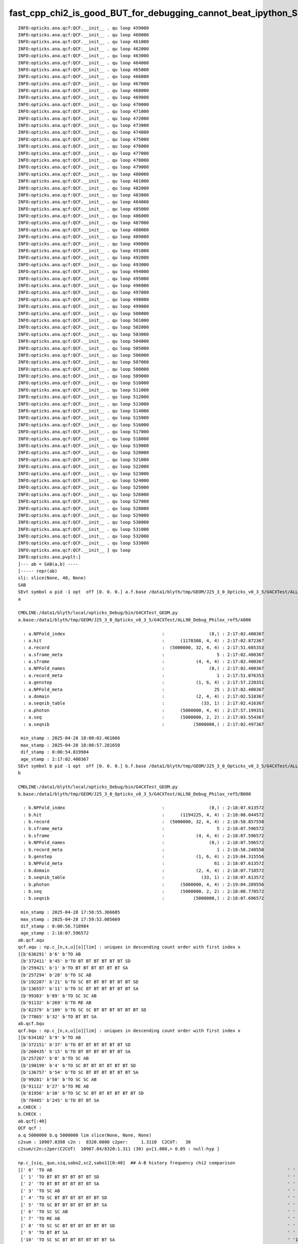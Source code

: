 fast_cpp_chi2_is_good_BUT_for_debugging_cannot_beat_ipython_SO_how_to_speedup_chi2_without_leaving_ipython
===========================================================================================================



::

    INFO:opticks.ana.qcf:QCF.__init__ . qu loop 459000 
    INFO:opticks.ana.qcf:QCF.__init__ . qu loop 460000 
    INFO:opticks.ana.qcf:QCF.__init__ . qu loop 461000 
    INFO:opticks.ana.qcf:QCF.__init__ . qu loop 462000 
    INFO:opticks.ana.qcf:QCF.__init__ . qu loop 463000 
    INFO:opticks.ana.qcf:QCF.__init__ . qu loop 464000 
    INFO:opticks.ana.qcf:QCF.__init__ . qu loop 465000 
    INFO:opticks.ana.qcf:QCF.__init__ . qu loop 466000 
    INFO:opticks.ana.qcf:QCF.__init__ . qu loop 467000 
    INFO:opticks.ana.qcf:QCF.__init__ . qu loop 468000 
    INFO:opticks.ana.qcf:QCF.__init__ . qu loop 469000 
    INFO:opticks.ana.qcf:QCF.__init__ . qu loop 470000 
    INFO:opticks.ana.qcf:QCF.__init__ . qu loop 471000 
    INFO:opticks.ana.qcf:QCF.__init__ . qu loop 472000 
    INFO:opticks.ana.qcf:QCF.__init__ . qu loop 473000 
    INFO:opticks.ana.qcf:QCF.__init__ . qu loop 474000 
    INFO:opticks.ana.qcf:QCF.__init__ . qu loop 475000 
    INFO:opticks.ana.qcf:QCF.__init__ . qu loop 476000 
    INFO:opticks.ana.qcf:QCF.__init__ . qu loop 477000 
    INFO:opticks.ana.qcf:QCF.__init__ . qu loop 478000 
    INFO:opticks.ana.qcf:QCF.__init__ . qu loop 479000 
    INFO:opticks.ana.qcf:QCF.__init__ . qu loop 480000 
    INFO:opticks.ana.qcf:QCF.__init__ . qu loop 481000 
    INFO:opticks.ana.qcf:QCF.__init__ . qu loop 482000 
    INFO:opticks.ana.qcf:QCF.__init__ . qu loop 483000 
    INFO:opticks.ana.qcf:QCF.__init__ . qu loop 484000 
    INFO:opticks.ana.qcf:QCF.__init__ . qu loop 485000 
    INFO:opticks.ana.qcf:QCF.__init__ . qu loop 486000 
    INFO:opticks.ana.qcf:QCF.__init__ . qu loop 487000 
    INFO:opticks.ana.qcf:QCF.__init__ . qu loop 488000 
    INFO:opticks.ana.qcf:QCF.__init__ . qu loop 489000 
    INFO:opticks.ana.qcf:QCF.__init__ . qu loop 490000 
    INFO:opticks.ana.qcf:QCF.__init__ . qu loop 491000 
    INFO:opticks.ana.qcf:QCF.__init__ . qu loop 492000 
    INFO:opticks.ana.qcf:QCF.__init__ . qu loop 493000 
    INFO:opticks.ana.qcf:QCF.__init__ . qu loop 494000 
    INFO:opticks.ana.qcf:QCF.__init__ . qu loop 495000 
    INFO:opticks.ana.qcf:QCF.__init__ . qu loop 496000 
    INFO:opticks.ana.qcf:QCF.__init__ . qu loop 497000 
    INFO:opticks.ana.qcf:QCF.__init__ . qu loop 498000 
    INFO:opticks.ana.qcf:QCF.__init__ . qu loop 499000 
    INFO:opticks.ana.qcf:QCF.__init__ . qu loop 500000 
    INFO:opticks.ana.qcf:QCF.__init__ . qu loop 501000 
    INFO:opticks.ana.qcf:QCF.__init__ . qu loop 502000 
    INFO:opticks.ana.qcf:QCF.__init__ . qu loop 503000 
    INFO:opticks.ana.qcf:QCF.__init__ . qu loop 504000 
    INFO:opticks.ana.qcf:QCF.__init__ . qu loop 505000 
    INFO:opticks.ana.qcf:QCF.__init__ . qu loop 506000 
    INFO:opticks.ana.qcf:QCF.__init__ . qu loop 507000 
    INFO:opticks.ana.qcf:QCF.__init__ . qu loop 508000 
    INFO:opticks.ana.qcf:QCF.__init__ . qu loop 509000 
    INFO:opticks.ana.qcf:QCF.__init__ . qu loop 510000 
    INFO:opticks.ana.qcf:QCF.__init__ . qu loop 511000 
    INFO:opticks.ana.qcf:QCF.__init__ . qu loop 512000 
    INFO:opticks.ana.qcf:QCF.__init__ . qu loop 513000 
    INFO:opticks.ana.qcf:QCF.__init__ . qu loop 514000 
    INFO:opticks.ana.qcf:QCF.__init__ . qu loop 515000 
    INFO:opticks.ana.qcf:QCF.__init__ . qu loop 516000 
    INFO:opticks.ana.qcf:QCF.__init__ . qu loop 517000 
    INFO:opticks.ana.qcf:QCF.__init__ . qu loop 518000 
    INFO:opticks.ana.qcf:QCF.__init__ . qu loop 519000 
    INFO:opticks.ana.qcf:QCF.__init__ . qu loop 520000 
    INFO:opticks.ana.qcf:QCF.__init__ . qu loop 521000 
    INFO:opticks.ana.qcf:QCF.__init__ . qu loop 522000 
    INFO:opticks.ana.qcf:QCF.__init__ . qu loop 523000 
    INFO:opticks.ana.qcf:QCF.__init__ . qu loop 524000 
    INFO:opticks.ana.qcf:QCF.__init__ . qu loop 525000 
    INFO:opticks.ana.qcf:QCF.__init__ . qu loop 526000 
    INFO:opticks.ana.qcf:QCF.__init__ . qu loop 527000 
    INFO:opticks.ana.qcf:QCF.__init__ . qu loop 528000 
    INFO:opticks.ana.qcf:QCF.__init__ . qu loop 529000 
    INFO:opticks.ana.qcf:QCF.__init__ . qu loop 530000 
    INFO:opticks.ana.qcf:QCF.__init__ . qu loop 531000 
    INFO:opticks.ana.qcf:QCF.__init__ . qu loop 532000 
    INFO:opticks.ana.qcf:QCF.__init__ . qu loop 533000 
    INFO:opticks.ana.qcf:QCF.__init__ ] qu loop
    INFO:opticks.ana.pvplt:]
    ]--- ab = SAB(a,b) ----
    [----- repr(ab) 
    sli: slice(None, 40, None) 
    SAB
    SEvt symbol a pid -1 opt  off [0. 0. 0.] a.f.base /data1/blyth/tmp/GEOM/J25_3_0_Opticks_v0_3_5/G4CXTest/ALL98_Debug_Philox_ref5/A000 
    a

    CMDLINE:/data1/blyth/local/opticks_Debug/bin/G4CXTest_GEOM.py
    a.base:/data1/blyth/tmp/GEOM/J25_3_0_Opticks_v0_3_5/G4CXTest/ALL98_Debug_Philox_ref5/A000

      : a.NPFold_index                                     :                 (8,) : 2:17:02.400367 
      : a.hit                                              :      (1178308, 4, 4) : 2:17:02.872367 
      : a.record                                           :  (5000000, 32, 4, 4) : 2:17:51.685353 
      : a.sframe_meta                                      :                    5 : 2:17:02.400367 
      : a.sframe                                           :            (4, 4, 4) : 2:17:02.400367 
      : a.NPFold_names                                     :                 (0,) : 2:17:02.400367 
      : a.record_meta                                      :                    1 : 2:17:51.076353 
      : a.genstep                                          :            (1, 6, 4) : 2:17:57.220351 
      : a.NPFold_meta                                      :                   25 : 2:17:02.400367 
      : a.domain                                           :            (2, 4, 4) : 2:17:02.518367 
      : a.seqnib_table                                     :              (33, 1) : 2:17:02.416367 
      : a.photon                                           :      (5000000, 4, 4) : 2:17:57.199351 
      : a.seq                                              :      (5000000, 2, 2) : 2:17:03.554367 
      : a.seqnib                                           :           (5000000,) : 2:17:02.497367 

     min_stamp : 2025-04-28 18:00:02.461666 
     max_stamp : 2025-04-28 18:00:57.281650 
     dif_stamp : 0:00:54.819984 
     age_stamp : 2:17:02.400367 
    SEvt symbol b pid -1 opt  off [0. 0. 0.] b.f.base /data1/blyth/tmp/GEOM/J25_3_0_Opticks_v0_3_5/G4CXTest/ALL98_Debug_Philox_ref5/B000 
    b

    CMDLINE:/data1/blyth/local/opticks_Debug/bin/G4CXTest_GEOM.py
    b.base:/data1/blyth/tmp/GEOM/J25_3_0_Opticks_v0_3_5/G4CXTest/ALL98_Debug_Philox_ref5/B000

      : b.NPFold_index                                     :                 (8,) : 2:18:07.613572 
      : b.hit                                              :      (1194225, 4, 4) : 2:18:08.044572 
      : b.record                                           :  (5000000, 32, 4, 4) : 2:18:58.857558 
      : b.sframe_meta                                      :                    5 : 2:18:07.596572 
      : b.sframe                                           :            (4, 4, 4) : 2:18:07.596572 
      : b.NPFold_names                                     :                 (0,) : 2:18:07.596572 
      : b.record_meta                                      :                    1 : 2:18:58.240558 
      : b.genstep                                          :            (1, 6, 4) : 2:19:04.315556 
      : b.NPFold_meta                                      :                   61 : 2:18:07.613572 
      : b.domain                                           :            (2, 4, 4) : 2:18:07.718572 
      : b.seqnib_table                                     :              (33, 1) : 2:18:07.613572 
      : b.photon                                           :      (5000000, 4, 4) : 2:19:04.289556 
      : b.seq                                              :      (5000000, 2, 2) : 2:18:08.778572 
      : b.seqnib                                           :           (5000000,) : 2:18:07.696572 

     min_stamp : 2025-04-28 17:58:55.366685 
     max_stamp : 2025-04-28 17:59:52.085669 
     dif_stamp : 0:00:56.718984 
     age_stamp : 2:18:07.596572 
    ab.qcf.aqu
    qcf.aqu : np.c_[n,x,u][o][lim] : uniques in descending count order with first index x
    [[b'636291' b'6' b'TO AB                                                                                           ']
     [b'372411' b'45' b'TO BT BT BT BT BT BT SD                                                                         ']
     [b'259421' b'1' b'TO BT BT BT BT BT BT SA                                                                         ']
     [b'257294' b'28' b'TO SC AB                                                                                        ']
     [b'192287' b'21' b'TO SC BT BT BT BT BT BT SD                                                                      ']
     [b'136557' b'11' b'TO SC BT BT BT BT BT BT SA                                                                      ']
     [b'99383' b'89' b'TO SC SC AB                                                                                     ']
     [b'91132' b'269' b'TO RE AB                                                                                        ']
     [b'82379' b'109' b'TO SC SC BT BT BT BT BT BT SD                                                                   ']
     [b'77865' b'32' b'TO BT BT SA                                                                                     ']]
    ab.qcf.bqu
    qcf.bqu : np.c_[n,x,u][o][lim] : uniques in descending count order with first index x
    [[b'634102' b'9' b'TO AB                                                                                           ']
     [b'372151' b'37' b'TO BT BT BT BT BT BT SD                                                                         ']
     [b'260435' b'15' b'TO BT BT BT BT BT BT SA                                                                         ']
     [b'257267' b'0' b'TO SC AB                                                                                        ']
     [b'190199' b'4' b'TO SC BT BT BT BT BT BT SD                                                                      ']
     [b'136757' b'54' b'TO SC BT BT BT BT BT BT SA                                                                      ']
     [b'99281' b'50' b'TO SC SC AB                                                                                     ']
     [b'91112' b'27' b'TO RE AB                                                                                        ']
     [b'81956' b'30' b'TO SC SC BT BT BT BT BT BT SD                                                                   ']
     [b'78485' b'245' b'TO BT BT SA                                                                                     ']]
    a.CHECK :  
    b.CHECK :  
    ab.qcf[:40]
    QCF qcf :  
    a.q 5000000 b.q 5000000 lim slice(None, None, None) 
    c2sum : 10907.8398 c2n :  8320.0000 c2per:     1.3110  C2CUT:   30 
    c2sum/c2n:c2per(C2CUT)  10907.84/8320:1.311 (30) pv[1.000,> 0.05 : null-hyp ] 

    np.c_[siq,_quo,siq,sabo2,sc2,sabo1][0:40]  ## A-B history frequency chi2 comparison 
    [[' 0' 'TO AB                                                                                          ' ' 0' '636291 634102' ' 3.7718' '     6      9']
     [' 1' 'TO BT BT BT BT BT BT SD                                                                        ' ' 1' '372411 372151' ' 0.0908' '    45     37']
     [' 2' 'TO BT BT BT BT BT BT SA                                                                        ' ' 2' '259421 260435' ' 1.9778' '     1     15']
     [' 3' 'TO SC AB                                                                                       ' ' 3' '257294 257267' ' 0.0014' '    28      0']
     [' 4' 'TO SC BT BT BT BT BT BT SD                                                                     ' ' 4' '192287 190199' '11.3984' '    21      4']
     [' 5' 'TO SC BT BT BT BT BT BT SA                                                                     ' ' 5' '136557 136757' ' 0.1464' '    11     54']
     [' 6' 'TO SC SC AB                                                                                    ' ' 6' ' 99383  99281' ' 0.0524' '    89     50']
     [' 7' 'TO RE AB                                                                                       ' ' 7' ' 91132  91112' ' 0.0022' '   269     27']
     [' 8' 'TO SC SC BT BT BT BT BT BT SD                                                                  ' ' 8' ' 82379  81956' ' 1.0888' '   109     30']
     [' 9' 'TO BT BT SA                                                                                    ' ' 9' ' 77865  78485' ' 2.4586' '    32    245']
     ['10' 'TO SC SC BT BT BT BT BT BT SA                                                                  ' '10' ' 58878  58610' ' 0.6113' '   397     16']
     ['11' 'TO BT BT AB                                                                                    ' '11' ' 54101  54818' ' 4.7199' '   147    116']
     ['12' 'TO BT AB                                                                                       ' '12' ' 45543  46786' '16.7342' '    13    268']
     ['13' 'TO BT BT BT SA                                                                                 ' '13' ' 44879  44480' ' 1.7816' '    10    214']
     ['14' 'TO BT BT BT BT BT BT BT SR SA                                                                  ' '14' ' 39827  39989' ' 0.3288' '    55     47']
     ['15' 'TO BT BT BT BT BT BT BT SA                                                                     ' '15' ' 39652  39577' ' 0.0710' '   111    199']
     ['16' 'TO RE BT BT BT BT BT BT SD                                                                     ' '16' ' 39257  39226' ' 0.0122' '     9     22']
     ['17' 'TO SC SC SC AB                                                                                 ' '17' ' 36669  37503' ' 9.3776' '   278    241']
     ['18' 'TO SC RE AB                                                                                    ' '18' ' 35340  35765' ' 2.5403' '   169    146']
     ['19' 'TO SC SC SC BT BT BT BT BT BT SD                                                               ' '19' ' 32664  32620' ' 0.0297' '    27    190']
     ['20' 'TO SC BT BT AB                                                                                 ' '20' ' 32164  32633' ' 3.3946' '   128    234']
     ['21' 'TO RE BT BT BT BT BT BT SA                                                                     ' '21' ' 32328  32536' ' 0.6670' '    26     59']
     ['22' 'TO BT BT BT BT SD                                                                              ' '22' ' 30830  30716' ' 0.2112' '    86    323']
     ['23' 'TO SC BT AB                                                                                    ' '23' ' 28445  29212' '10.2033' '   255      7']
     ['24' 'TO BT BT DR BT SA                                                                              ' '24' ' 27697  27577' ' 0.2605' '   258    200']
     ['25' 'TO RE RE AB                                                                                    ' '25' ' 27659  27083' ' 6.0607' '   251     58']
     ['26' 'TO SC BT BT SA                                                                                 ' '26' ' 24312  24327' ' 0.0046' '   127    149']
     ['27' 'TO SC SC SC BT BT BT BT BT BT SA                                                               ' '27' ' 23593  23110' ' 4.9952' '   316    138']
     ['28' 'TO SC BT BT BT BT BT BT BT SA                                                                  ' '28' ' 23313  23327' ' 0.0042' '   151     52']
     ['29' 'TO SC BT BT BT BT BT BT BT SR SA                                                               ' '29' ' 19542  19768' ' 1.2993' '    35    250']
     ['30' 'TO RE SC AB                                                                                    ' '30' ' 17930  18195' ' 1.9439' '   496    299']
     ['31' 'TO BT BT BT BT BT BT BR BT BT BT BT BT BT BT BT SD                                             ' '31' ' 17747  17620' ' 0.4560' '  1306    344']
     ['32' 'TO BT BT BT BT BT BT BT SR SR SA                                                               ' '32' ' 17102  17385' ' 2.3223' '   174    120']
     ['33' 'TO BT BT BT BT BT BT BT SD                                                                     ' '33' ' 16748  16544' ' 1.2500' '   693    500']
     ['34' 'TO SC RE BT BT BT BT BT BT SD                                                                  ' '34' ' 16685  16493' ' 1.1111' '    16     31']
     ['35' 'TO SC BT BT BT SA                                                                              ' '35' ' 16154  16312' ' 0.7689' '   168     84']
     ['36' 'TO RE SC BT BT BT BT BT BT SD                                                                  ' '36' ' 14864  14798' ' 0.1469' '   577    226']
     ['37' 'TO SC SC BT BT AB                                                                              ' '37' ' 14781  14702' ' 0.2117' '    30    139']
     ['38' 'TO BT BT BT BT AB                                                                              ' '38' ' 14360  14528' ' 0.9770' '    85   1142']
     ['39' 'TO SC BT BT BT BT SD                                                                           ' '39' ' 14181  14364' ' 1.1732' '   214     79']]

    np.c_[siq,_quo,siq,sabo2,sc2,sabo1][bzero]  ## in A but not B 
    [['1592' 'TO BT BT DR BT BT BT SD                                                                        ' '1592' '   123      0' '123.0000' ' 83137     -1']
     ['2617' 'TO BT BT BT BT BT BT BR BT BT BT BT BT BT BT SR SD                                             ' '2617' '    67      0' '67.0000' '108095     -1']
     ['2939' 'TO BT BT DR BT BT BT SR SD                                                                     ' '2939' '    59      0' '59.0000' ' 14761     -1']
     ['2984' 'TO BT BT BT BT BT BT BR BT BT BT BT BT BT BT BT BT SD                                          ' '2984' '    58      0' '58.0000' ' 66701     -1']
     ['3005' 'TO BT BT BT BT BT BT BT SR BT BT BT BT BT BT BT BT SD                                          ' '3005' '    58      0' '58.0000' '132279     -1']
     ['3335' 'TO SC BT BT BT BT BT BT BR BT BT BT BT BT BT BT SR SD                                          ' '3335' '    51      0' '51.0000' ' 91752     -1']
     ['4012' 'TO BT BT BT BT BT BT BR BT BT BT BT BT BT BT BT BT SR SD                                       ' '4012' '    41      0' '41.0000' '245541     -1']
     ['4094' 'TO SC BT BT DR BT BT BT SD                                                                     ' '4094' '    40      0' '40.0000' '  5903     -1']
     ['4143' 'TO SC BT BT BT BT BT BT BT SR BT BT BT BT BT BT BT BT SD                                       ' '4143' '    40      0' '40.0000' '149006     -1']
     ['4319' 'TO BT BT BT BT BT BT BR BT BT BT BT BT BT BT SR SR SD                                          ' '4319' '    38      0' '38.0000' '271563     -1']
     ['4758' 'TO BT SR BT AB                                                                                 ' '4758' '    34      0' '34.0000' ' 25352     -1']
      ...

    np.c_[siq,_quo,siq,sabo2,sc2,sabo1][azero]  ## in B but not A 
    [['2700' 'TO BT BT BT BT BT BT BR BT BT BT BT BT BT BT SR BT SD                                          ' '2700' '     0     65' '65.0000' '    -1 262940']
     ['3239' 'TO SC BT BT BT BT BT BT BR BT BT BT BT BT BT BT SR BT SD                                       ' '3239' '     0     53' '53.0000' '    -1  20865']
     ['3392' 'TO BT BT DR BT BT BT SR BT SD                                                                  ' '3392' '     0     50' '50.0000' '    -1  11118']
     ['3941' 'TO BT BT BT BT BT BT BR BT BT BT BT BT BT BT BT BT SR BT SD                                    ' '3941' '     0     42' '42.0000' '    -1  73990']
     ['5237' 'TO BT BT BT BT BT BT BR BT BT BT BT BT BT BT SR SR BT SD                                       ' '5237' '     0     30' ' 0.0000' '    -1 578742']
     ['5538' 'TO SC BT BT BT BT BT BT BR BT BT BT BT BT BT BT SR SR BT SD                                    ' '5538' '     0     28' ' 0.0000' '    -1 459985']
     ['5608' 'TO SC SC BT BT BT BT BT BT BR BT BT BT BT BT BT BT SR BT SD                                    ' '5608' '     0     28' ' 0.0000' '    -1 159798']
     ['5986' 'TO BT BT BT BT BT BT BR BT BT BT BT BT BT BT SR SR SR BT SD                                    ' '5986' '     0     26' ' 0.0000' '    -1 215726']
     ['6312' 'TO BT BT BT BT BT BT BT SR BT BT BT BT BT BT BT BT SR BT SD                                    ' '6312' '     0     24' ' 0.0000' '    -1  54606']
     ...


Note pattern of many B only histories ending "SR BT SD" 
and many A only histories ending "SR SD"
Debugging this kinda thing needs faster python chi2.


Whats slow
-----------

ana/qcf.py::

    093         log.info("QCF.__init__ [ qu loop")
     94         for i, q in enumerate(qu):
     95 
     96             # here are finding all indices when just want the first  
     97             ai_ = np.where(aqu.u == q )[0]           # find indices in the a and b unique lists 
     98             bi_ = np.where(bqu.u == q )[0]
                    ^^^^^^^^^^^^^^^^^^^^^^^^^^^^^^^^^ THIS IS THE SLOW CODE I THINK

     99             ai = ai_[0] if len(ai_) == 1 else -1
    100             bi = bi_[0] if len(bi_) == 1 else -1
    101 
    102             # NB the ai and bi are internal indices into the separate A and B lists
    103             # so they are necessary but not ordinarily surfaced 
    104             # as not very human digestible 
    105             #
    106             # effectively ai and bi are pointers into the two unique lists
    107 
    108             if i % 1000 == 0:
    109                 log.info("QCF.__init__ . qu loop %d " % i )
    110             pass
    111 
    112             ab[i,0,0] = ai                            ## internal index into the A unique list 
    113             ab[i,1,0] = aqu.x[ai] if ai > -1 else -1  ## index of first occurrence in original A seq list
    114             ab[i,2,0] = aqu.n[ai] if ai > -1 else 0   ## count in A or 0 when not present 
    115 
    116             ab[i,0,1] = bi                            ## internal index into the B unique list 
    117             ab[i,1,1] = bqu.x[bi] if bi > -1 else -1  ## index of first occurrence in original B seq list
    118             ab[i,2,1] = bqu.n[bi] if bi > -1 else 0   ## count in B or 0 when not present 
    119         pass
    120         log.info("QCF.__init__ ] qu loop")



numpy fast way to find index of first occurence of value in large list
------------------------------------------------------------------------


* https://stackoverflow.com/questions/46923717/numpy-return-first-index-of-element-in-array/46923783#46923783



f2py ana/search.sh works for integer array, but aqu.u is "|S96" 32*3:: 

    ipdb> p aqu.u
    array([b'TO AB                                                                                           ',
           b'TO BR AB                                                                                        ',
           b'TO BR BT BT BT AB                                                                               ',
           b'TO BR RE AB                                                                                     ',
           b'TO BR RE BT BT BT BT BT BT BR BT BT BT BT BT BT AB                                              ', ...,
           b'TO SR RE SC SC BT BT BT BT BT BT BR BT BT BT BT BT BT SC SC SC BT BT BT BT BT BT BT SR SR SA    ',
           b'TO SR SC BT BT AB                                                                               ',
           b'TO SR SC RE AB                                                                                  ',
           b'TO SR SC RE BT BT BT BT DR BT AB                                                                ',
           b'TO SR SC SC AB                                                                                  '], shape=(312540,), dtype='|S96')
    ipdb>



In [7]: a = np.random.choice(list(string.ascii_lowercase),  size=(10,96)).view("|S96")

In [8]: a[0]
Out[8]: 
array([b'a\x00\x00\x00c\x00\x00\x00c\x00\x00\x00r\x00\x00\x00j\x00\x00\x00j\x00\x00\x00l\x00\x00\x00j\x00\x00\x00m\x00\x00\x00s\x00\x00\x00b\x00\x00\x00c\x00\x00\x00e\x00\x00\x00v\x00\x00\x00e\x00\x00\x00x\x00\x00\x00k\x00\x00\x00m\x00\x00\x00h\x00\x00\x00v\x00\x00\x00v\x00\x00\x00h\x00\x00\x00m\x00\x00\x00s',
       b'w\x00\x00\x00s\x00\x00\x00y\x00\x00\x00q\x00\x00\x00r\x00\x00\x00k\x00\x00\x00u\x00\x00\x00h\x00\x00\x00i\x00\x00\x00h\x00\x00\x00k\x00\x00\x00k\x00\x00\x00x\x00\x00\x00u\x00\x00\x00k\x00\x00\x00g\x00\x00\x00d\x00\x00\x00n\x00\x00\x00w\x00\x00\x00a\x00\x00\x00b\x00\x00\x00q\x00\x00\x00v\x00\x00\x00v',
       b'p\x00\x00\x00s\x00\x00\x00t\x00\x00\x00d\x00\x00\x00e\x00\x00\x00j\x00\x00\x00c\x00\x00\x00z\x00\x00\x00x\x00\x00\x00b\x00\x00\x00d\x00\x00\x00c\x00\x00\x00j\x00\x00\x00q\x00\x00\x00j\x00\x00\x00j\x00\x00\x00s\x00\x00\x00q\x00\x00\x00l\x00\x00\x00m\x00\x00\x00q\x00\x00\x00l\x00\x00\x00c\x00\x00\x00s',
       b'd\x00\x00\x00n\x00\x00\x00u\x00\x00\x00q\x00\x00\x00l\x00\x00\x00q\x00\x00\x00g\x00\x00\x00r\x00\x00\x00y\x00\x00\x00a\x00\x00\x00s\x00\x00\x00f\x00\x00\x00t\x00\x00\x00s\x00\x00\x00o\x00\x00\x00t\x00\x00\x00i\x00\x00\x00m\x00\x00\x00t\x00\x00\x00u\x00\x00\x00k\x00\x00\x00x\x00\x00\x00a\x00\x00\x00x'],
      dtype='|S96')



